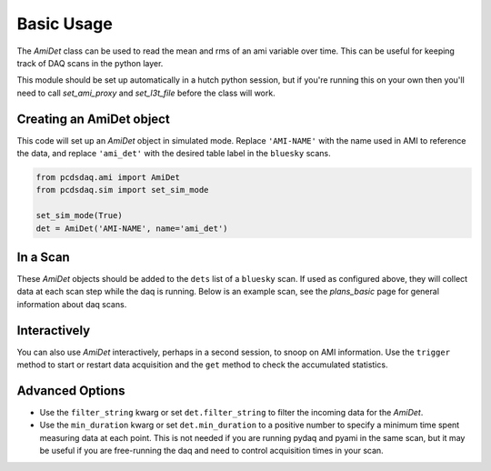 Basic Usage
===========
The `AmiDet` class can be used to read the mean and rms of an ami variable
over time. This can be useful for keeping track of DAQ scans in the python
layer.

This module should be set up automatically in a hutch python session, but if
you're running this on your own then you'll need to call `set_ami_proxy` and
`set_l3t_file` before the class will work.

Creating an AmiDet object
-------------------------
This code will set up an `AmiDet` object in simulated mode. Replace
``'AMI-NAME'`` with the name used in AMI to reference the data, and replace
``'ami_det'`` with the desired table label in the ``bluesky`` scans.

.. code-block:: python

    from pcdsdaq.ami import AmiDet
    from pcdsdaq.sim import set_sim_mode

    set_sim_mode(True)
    det = AmiDet('AMI-NAME', name='ami_det')


.. ipython:: python
    :suppress:

    import time
    from pcdsdaq.ami import AmiDet
    from pcdsdaq.sim import set_sim_mode

    set_sim_mode(True)
    det = AmiDet('AMI-NAME', name='ami_det')


In a Scan
---------
These `AmiDet` objects should be added to the ``dets`` list of a ``bluesky``
scan. If used as configured above, they will collect data at each scan step
while the daq is running. Below is an example scan, see the `plans_basic` page
for general information about daq scans.

.. ipython:: python
    :suppress:

    from bluesky import RunEngine
    from pcdsdaq.daq import Daq
    
    RE = RunEngine({})
    daq = Daq(RE=RE)


.. ipython:: python

    from bluesky.plans import count
    # Configure the daq for 120 events at each point
    daq.configure(events=120)
    # Run the daq and read det 10 times
    RE(count([daq, det], 10))
   

Interactively
-------------
You can also use `AmiDet` interactively, perhaps in a second session, to snoop
on AMI information. Use the ``trigger`` method to start or restart data
acquisition and the ``get`` method to check the accumulated statistics.


Advanced Options
----------------
- Use the ``filter_string`` kwarg or set ``det.filter_string`` to filter the
  incoming data for the `AmiDet`.
- Use the ``min_duration`` kwarg or set ``det.min_duration`` to a positive
  number to specify a minimum time spent measuring data at each point. This is
  not needed if you are running pydaq and pyami in the same scan, but it may be
  useful if you are free-running the daq and need to control acquisition times
  in your scan.
